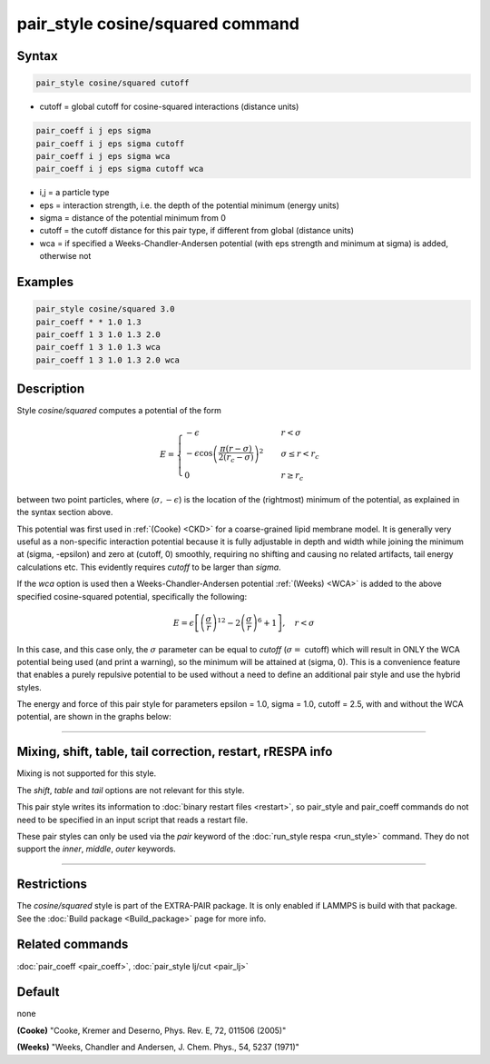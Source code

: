 .. index:: pair_style cosine/squared

pair_style cosine/squared command
=================================

Syntax
""""""

.. code-block:: LAMMPS

   pair_style cosine/squared cutoff

* cutoff = global cutoff for cosine-squared interactions (distance units)

.. code-block:: LAMMPS

   pair_coeff i j eps sigma
   pair_coeff i j eps sigma cutoff
   pair_coeff i j eps sigma wca
   pair_coeff i j eps sigma cutoff wca

* i,j = a particle type
* eps = interaction strength, i.e. the depth of the potential minimum (energy units)
* sigma = distance of the potential minimum from 0
* cutoff = the cutoff distance for this pair type, if different from global (distance units)
* wca = if specified a Weeks-Chandler-Andersen potential (with eps strength and minimum at sigma) is added, otherwise not

Examples
""""""""

.. code-block:: LAMMPS

   pair_style cosine/squared 3.0
   pair_coeff * * 1.0 1.3
   pair_coeff 1 3 1.0 1.3 2.0
   pair_coeff 1 3 1.0 1.3 wca
   pair_coeff 1 3 1.0 1.3 2.0 wca

Description
"""""""""""

Style *cosine/squared* computes a potential of the form

.. math::

   E =
   \begin{cases}
   -\epsilon& \quad r < \sigma \\
   -\epsilon\cos\left(\frac{\pi\left(r - \sigma\right)}{2\left(r_c - \sigma\right)}\right)^2&\quad \sigma \leq r < r_c \\
   0& \quad r \geq r_c
   \end{cases}

between two point particles, where (:math:`\sigma, -\epsilon`) is the
location of the (rightmost) minimum of the potential, as explained in
the syntax section above.

This potential was first used in :ref:`(Cooke) <CKD>` for a coarse-grained lipid
membrane model.  It is generally very useful as a non-specific
interaction potential because it is fully adjustable in depth and width
while joining the minimum at (sigma, -epsilon) and zero at (cutoff, 0)
smoothly, requiring no shifting and causing no related artifacts, tail
energy calculations etc. This evidently requires *cutoff* to be larger
than *sigma*\ .

If the *wca* option is used then a Weeks-Chandler-Andersen potential
:ref:`(Weeks) <WCA>` is added to the above specified cosine-squared potential,
specifically the following:

.. math::

 E = \epsilon \left[ \left(\frac{\sigma}{r}\right)^{12} -
                       2\left(\frac{\sigma}{r}\right)^6 + 1\right]
                       , \quad r < \sigma

In this case, and this case only, the :math:`\sigma` parameter can be equal to
*cutoff* (:math:`\sigma =` cutoff) which will result in ONLY the WCA potential
being used (and print a warning), so the minimum will be attained at
(sigma, 0). This is a convenience feature that enables a purely
repulsive potential to be used without a need to define an additional
pair style and use the hybrid styles.

The energy and force of this pair style for parameters epsilon = 1.0,
sigma = 1.0, cutoff = 2.5, with and without the WCA potential, are shown
in the graphs below:

.. image:: JPG/pair_cosine_squared_graphs.jpg
   :align: center

----------

Mixing, shift, table, tail correction, restart, rRESPA info
"""""""""""""""""""""""""""""""""""""""""""""""""""""""""""

Mixing is not supported for this style.

The *shift*, *table* and *tail* options are not relevant for this style.

This pair style writes its information to :doc:`binary restart files <restart>`, so pair_style and pair_coeff commands do not need
to be specified in an input script that reads a restart file.

These pair styles can only be used via the *pair* keyword of the
:doc:`run_style respa <run_style>` command.  They do not support the
*inner*, *middle*, *outer* keywords.

----------

Restrictions
""""""""""""

The *cosine/squared* style is part of the EXTRA-PAIR package. It is only
enabled if LAMMPS is build with that package.  See the :doc:`Build package <Build_package>` page for more info.

Related commands
""""""""""""""""

:doc:`pair_coeff <pair_coeff>`,
:doc:`pair_style lj/cut <pair_lj>`

Default
"""""""

none

.. _CKD:

**(Cooke)** "Cooke, Kremer and Deserno, Phys. Rev. E, 72, 011506 (2005)"

.. _WCA:

**(Weeks)** "Weeks, Chandler and Andersen, J. Chem. Phys., 54, 5237 (1971)"
